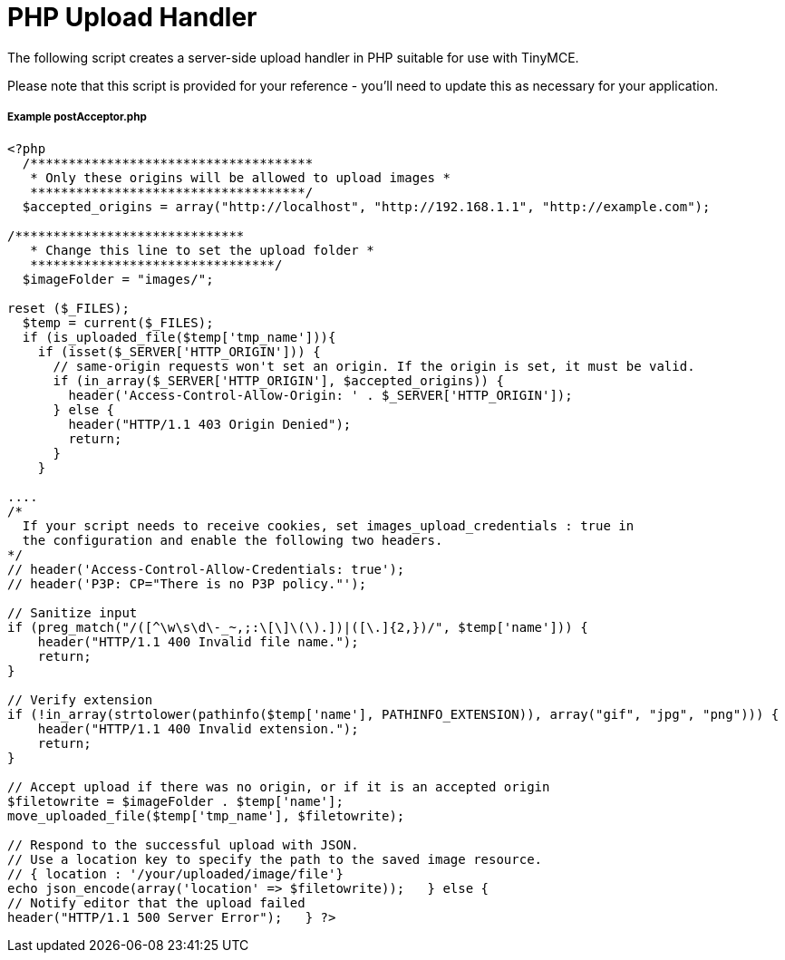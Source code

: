 :rootDir: ../
:partialsDir: {rootDir}partials/
:imagesDir: {rootDir}images/
= PHP Upload Handler
:description: A server-side upload handler PHP script suitable for TinyMCE.
:description_short: A server-side upload handler PHP script.
:keywords: php_upload_handler php async image upload
:title_nav: PHP Upload Handler

The following script creates a server-side upload handler in PHP suitable for use with TinyMCE.

Please note that this script is provided for your reference - you'll need to update this as necessary for your application.

[[example-postacceptorphp]]
===== Example postAcceptor.php
anchor:examplepostacceptorphp[historical anchor]

[source,php]
----
<?php
  /*************************************
   * Only these origins will be allowed to upload images *
   ************************************/
  $accepted_origins = array("http://localhost", "http://192.168.1.1", "http://example.com");

/******************************
   * Change this line to set the upload folder *
   ********************************/
  $imageFolder = "images/";

reset ($_FILES);
  $temp = current($_FILES);
  if (is_uploaded_file($temp['tmp_name'])){
    if (isset($_SERVER['HTTP_ORIGIN'])) {
      // same-origin requests won't set an origin. If the origin is set, it must be valid.
      if (in_array($_SERVER['HTTP_ORIGIN'], $accepted_origins)) {
        header('Access-Control-Allow-Origin: ' . $_SERVER['HTTP_ORIGIN']);
      } else {
        header("HTTP/1.1 403 Origin Denied");
        return;
      }
    }

....
/*
  If your script needs to receive cookies, set images_upload_credentials : true in
  the configuration and enable the following two headers.
*/
// header('Access-Control-Allow-Credentials: true');
// header('P3P: CP="There is no P3P policy."');

// Sanitize input
if (preg_match("/([^\w\s\d\-_~,;:\[\]\(\).])|([\.]{2,})/", $temp['name'])) {
    header("HTTP/1.1 400 Invalid file name.");
    return;
}

// Verify extension
if (!in_array(strtolower(pathinfo($temp['name'], PATHINFO_EXTENSION)), array("gif", "jpg", "png"))) {
    header("HTTP/1.1 400 Invalid extension.");
    return;
}

// Accept upload if there was no origin, or if it is an accepted origin
$filetowrite = $imageFolder . $temp['name'];
move_uploaded_file($temp['tmp_name'], $filetowrite);

// Respond to the successful upload with JSON.
// Use a location key to specify the path to the saved image resource.
// { location : '/your/uploaded/image/file'}
echo json_encode(array('location' => $filetowrite));   } else {
// Notify editor that the upload failed
header("HTTP/1.1 500 Server Error");   } ?>
----